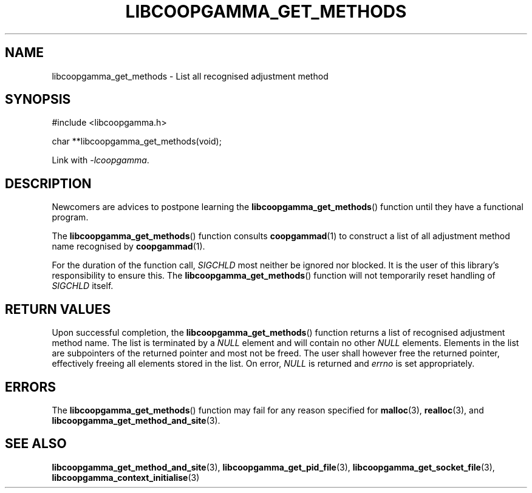 .TH LIBCOOPGAMMA_GET_METHODS 3 LIBCOOPGAMMA
.SH "NAME"
libcoopgamma_get_methods - List all recognised adjustment method
.SH "SYNOPSIS"
.nf
#include <libcoopgamma.h>

char **libcoopgamma_get_methods(void);
.fi
.P
Link with
.IR -lcoopgamma .
.SH "DESCRIPTION"
Newcomers are advices to postpone learning the
.BR libcoopgamma_get_methods ()
function until they have a functional program.
.P
The
.BR libcoopgamma_get_methods ()
function consults
.BR coopgammad (1)
to construct a list of all adjustment method name
recognised by
.BR coopgammad (1).
.P
For the duration of the function call,
.I SIGCHLD
most neither be ignored nor blocked. It is the
user of this library's responsibility to ensure
this. The
.BR libcoopgamma_get_methods ()
function will not temporarily reset handling of
.I SIGCHLD
itself.
.SH "RETURN VALUES"
Upon successful completion, the
.BR libcoopgamma_get_methods ()
function returns a list of recognised
adjustment method name. The list is terminated
by a
.I NULL
element and will contain no other
.I NULL
elements. Elements in the list are subpointers
of the returned pointer and most not be freed.
The user shall however free the returned pointer,
effectively freeing all elements stored in the list.
On error,
.I NULL
is returned and
.I errno
is set appropriately.
.SH "ERRORS"
The
.BR libcoopgamma_get_methods ()
function may fail for any reason specified for
.BR malloc (3),
.BR realloc (3),
and
.BR libcoopgamma_get_method_and_site (3).
.SH "SEE ALSO"
.BR libcoopgamma_get_method_and_site (3),
.BR libcoopgamma_get_pid_file (3),
.BR libcoopgamma_get_socket_file (3),
.BR libcoopgamma_context_initialise (3)

